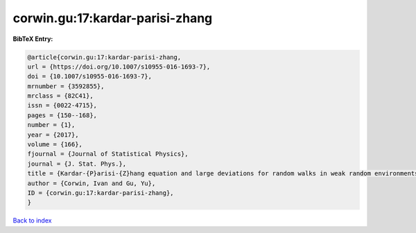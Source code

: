 corwin.gu:17:kardar-parisi-zhang
================================

.. :cite:t:`corwin.gu:17:kardar-parisi-zhang`

.. bibliography:: ../../All.bib

**BibTeX Entry:**

.. code-block:: bibtex

   @article{corwin.gu:17:kardar-parisi-zhang,
   url = {https://doi.org/10.1007/s10955-016-1693-7},
   doi = {10.1007/s10955-016-1693-7},
   mrnumber = {3592855},
   mrclass = {82C41},
   issn = {0022-4715},
   pages = {150--168},
   number = {1},
   year = {2017},
   volume = {166},
   fjournal = {Journal of Statistical Physics},
   journal = {J. Stat. Phys.},
   title = {Kardar-{P}arisi-{Z}hang equation and large deviations for random walks in weak random environments},
   author = {Corwin, Ivan and Gu, Yu},
   ID = {corwin.gu:17:kardar-parisi-zhang},
   }

`Back to index <../index>`_
